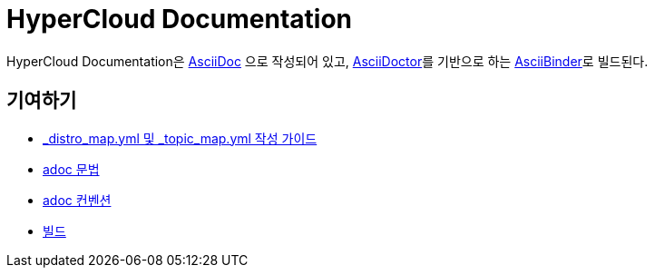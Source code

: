 = HyperCloud Documentation

HyperCloud Documentation은 http://www.methods.co.nz/asciidoc/[AsciiDoc] 으로 작성되어 있고, http://asciidoctor.org/[AsciiDoctor]를 기반으로 하는 https://github.com/redhataccess/ascii_binder[AsciiBinder]로 빌드된다.


== 기여하기

* link:/contributing_to_docs/contributing.adoc[_distro_map.yml 및 _topic_map.yml 작성 가이드]
* link:/contributing_to_docs/asciidoc-sample-guide.adoc[adoc 문법]
* link:/contributing_to_docs/doc_guidelines.adoc[adoc 컨벤션]
* link:/contributing_to_docs/tools_and_setup.adoc[빌드]
